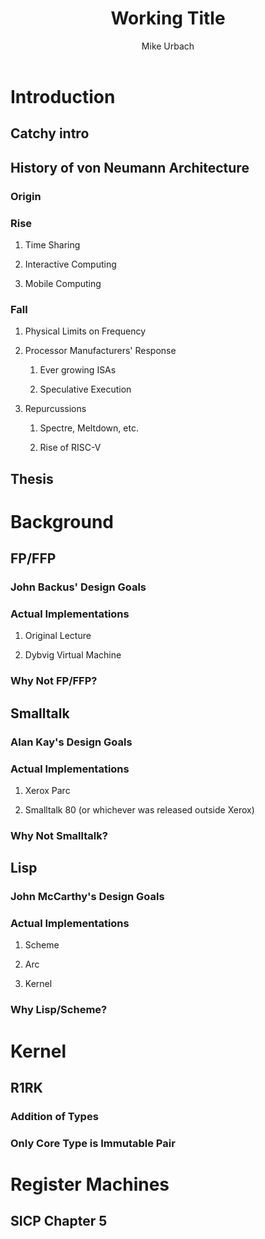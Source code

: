 #+TITLE: Working Title
#+AUTHOR: Mike Urbach

* Introduction
** Catchy intro
** History of von Neumann Architecture
*** Origin
*** Rise
**** Time Sharing
**** Interactive Computing
**** Mobile Computing
*** Fall
**** Physical Limits on Frequency
**** Processor Manufacturers' Response
***** Ever growing ISAs
***** Speculative Execution
**** Repurcussions
***** Spectre, Meltdown, etc.
***** Rise of RISC-V
** Thesis
* Background
** FP/FFP
*** John Backus' Design Goals
*** Actual Implementations
**** Original Lecture
**** Dybvig Virtual Machine
*** Why Not FP/FFP?
** Smalltalk
*** Alan Kay's Design Goals
*** Actual Implementations
**** Xerox Parc
**** Smalltalk 80 (or whichever was released outside Xerox)
*** Why Not Smalltalk?
** Lisp
*** John McCarthy's Design Goals
*** Actual Implementations
**** Scheme
**** Arc
**** Kernel
*** Why Lisp/Scheme?
* Kernel
** R1RK
*** Addition of Types
*** Only Core Type is Immutable Pair
* Register Machines
** SICP Chapter 5
